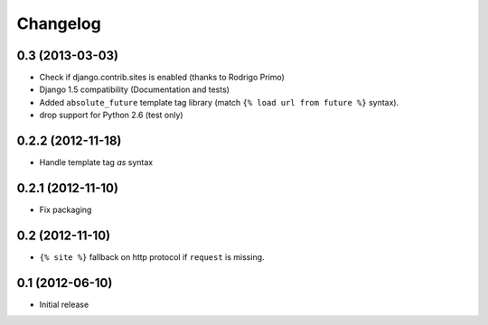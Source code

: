Changelog
=========

0.3 (2013-03-03)
----------------

- Check if django.contrib.sites is enabled (thanks to Rodrigo Primo)
- Django 1.5 compatibility (Documentation and tests)
- Added ``absolute_future`` template tag library
  (match ``{% load url from future %}`` syntax).
- drop support for Python 2.6 (test only)


0.2.2 (2012-11-18)
------------------

- Handle template tag `as` syntax


0.2.1 (2012-11-10)
------------------

- Fix packaging


0.2 (2012-11-10)
----------------

- ``{% site %}`` fallback on http protocol if ``request`` is missing.


0.1 (2012-06-10)
----------------

- Initial release
